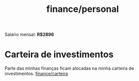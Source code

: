 :PROPERTIES:
:ID:       77d0270d-ffc8-4310-a711-0b00a87fc060
:END:
#+title: finance/personal
Salario mensal: *R$2896*
* Carteira de investimentos
Parte das minhas finanças ficam alocadas na minha carteira de investimentos.
[[id:9172969b-5505-47da-8241-6cfc58db25ba][finance/carteira]]
